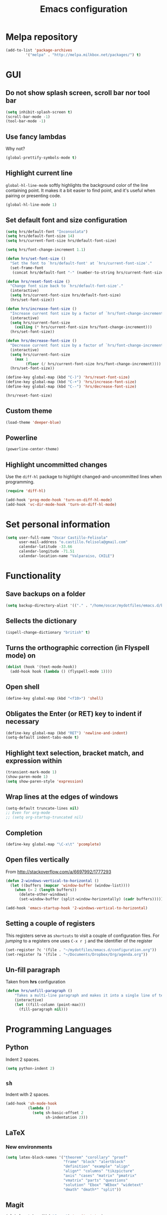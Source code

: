 #+TITLE: Emacs configuration

* Melpa repository

#+BEGIN_SRC emacs-lisp
(add-to-list 'package-archives
	     '("melpa" . "http://melpa.milkbox.net/packages/") t)
#+END_SRC
  
* GUI

** Do not show splash screen, scroll bar nor tool bar
#+begin_src emacs-lisp
(setq inhibit-splash-screen t)
(scroll-bar-mode -1)
(tool-bar-mode -1)
#+end_src

** Use fancy lambdas

Why not?

#+BEGIN_SRC emacs-lisp
  (global-prettify-symbols-mode t)
#+END_SRC

** Highlight current line

=global-hl-line-mode= softly highlights the background color of the line
containing point. It makes it a bit easier to find point, and it's useful
when pairing or presenting code.

#+begin_src emacs-lisp
(global-hl-line-mode 1)
#+end_src

** Set default font and size configuration

#+begin_src emacs-lisp
(setq hrs/default-font "Inconsolata")
(setq hrs/default-font-size 14)
(setq hrs/current-font-size hrs/default-font-size)

(setq hrs/font-change-increment 1.1)

(defun hrs/set-font-size ()
  "Set the font to `hrs/default-font' at `hrs/current-font-size'."
  (set-frame-font
   (concat hrs/default-font "-" (number-to-string hrs/current-font-size))))

(defun hrs/reset-font-size ()
  "Change font size back to `hrs/default-font-size'."
  (interactive)
  (setq hrs/current-font-size hrs/default-font-size)
  (hrs/set-font-size))

(defun hrs/increase-font-size ()
  "Increase current font size by a factor of `hrs/font-change-increment'."
  (interactive)
  (setq hrs/current-font-size
	(ceiling (* hrs/current-font-size hrs/font-change-increment)))
  (hrs/set-font-size))

(defun hrs/decrease-font-size ()
  "Decrease current font size by a factor of `hrs/font-change-increment', down to a minimum size of 1."
  (interactive)
  (setq hrs/current-font-size
	(max 1
	     (floor (/ hrs/current-font-size hrs/font-change-increment))))
  (hrs/set-font-size))

(define-key global-map (kbd "C-)") 'hrs/reset-font-size)
(define-key global-map (kbd "C-+") 'hrs/increase-font-size)
(define-key global-map (kbd "C--") 'hrs/decrease-font-size)

(hrs/reset-font-size)
#+end_src

** Custom theme

#+BEGIN_SRC emacs-lisp
(load-theme 'deeper-blue)
#+END_SRC

** Powerline

#+BEGIN_SRC emacs-lisp
(powerline-center-theme)
#+END_SRC

** Highlight uncommitted changes

Use the =diff-hl= package to highlight changed-and-uncommitted lines
when programming.

#+BEGIN_SRC emacs-lisp
  (require 'diff-hl)

  (add-hook 'prog-mode-hook 'turn-on-diff-hl-mode)
  (add-hook 'vc-dir-mode-hook 'turn-on-diff-hl-mode)
#+END_SRC

* Set personal information

#+BEGIN_SRC emacs-lisp
  (setq user-full-name "Oscar Castillo-Felisola"
        user-mail-address "o.castillo.felisola@gmail.com"
        calendar-latitude -33.66
        calendar-longitude -71.51
        calendar-location-name "Valparaiso, CHILE")
#+END_SRC

* Functionality

** Save backups on a folder

#+BEGIN_SRC emacs-lisp
(setq backup-directory-alist '(("." . "/home/oscar/mydotfiles/emacs.d/backups")))
#+END_SRC

** Sellects the dictionary

#+begin_src emacs-lisp
(ispell-change-dictionary "british" t)
#+end_src

** Turns the orthographic correction (in Flyspell mode) on 

#+begin_src emacs-lisp
(dolist (hook '(text-mode-hook))
  (add-hook hook (lambda () (flyspell-mode 1))))
#+end_src

** Open shell

#+begin_src emacs-lisp
(define-key global-map (kbd "<f10>") 'shell)
#+end_src

** Obligates the Enter (or RET) key to indent if necessary

#+begin_src emacs-lisp
(define-key global-map (kbd "RET") 'newline-and-indent)
(setq-default indent-tabs-mode t)
#+end_src

** Highlight text selection, bracket match, and expression within

#+begin_src emacs-lisp
(transient-mark-mode 1)
(show-paren-mode 1)
(setq show-paren-style 'expression)
#+end_src

** Wrap lines at the edges of windows

#+begin_src emacs-lisp
(setq-default truncate-lines nil)
;; Even for org-mode
;; (setq org-startup-truncated nil)
#+end_src

** Completion

#+begin_src emacs-lisp
(define-key global-map "\C-x\t" 'pcomplete)
#+end_src

** Open files vertically

From [[http://stackoverflow.com/a/6697992/1777293]]

#+BEGIN_SRC emacs-lisp
(defun 2-windows-vertical-to-horizontal ()
  (let ((buffers (mapcar 'window-buffer (window-list))))
    (when (= 2 (length buffers))
      (delete-other-windows)
      (set-window-buffer (split-window-horizontally) (cadr buffers)))))

(add-hook 'emacs-startup-hook '2-windows-vertical-to-horizontal)
#+END_SRC

** Setting a couple of registers

This registers serve as ~shortcuts~ to visit a couple of configuration
files. For /jumping/ to a registers one uses =C-x r j= and the
identifier of the register

#+BEGIN_SRC emacs-lisp
(set-register ?c '(file . "~/mydotfiles/emacs.d/configuration.org"))
(set-register ?a '(file . "~/Documents/Dropbox/Org/agenda.org"))
#+END_SRC

** Un-fill paragraph

Taken from *hrs* configuration

#+BEGIN_SRC emacs-lisp
(defun hrs/unfill-paragraph ()
    "Takes a multi-line paragraph and makes it into a single line of text."
    (interactive)
    (let ((fill-column (point-max)))
      (fill-paragraph nil)))
#+END_SRC

* Programming Languages 

** Python

Indent 2 spaces.

#+BEGIN_SRC emacs-lisp
  (setq python-indent 2)
#+END_SRC


** =sh=

Indent with 2 spaces.

#+BEGIN_SRC emacs-lisp
  (add-hook 'sh-mode-hook
            (lambda ()
              (setq sh-basic-offset 2
                    sh-indentation 2)))
#+END_SRC


** LaTeX

*** New environments

#+BEGIN_SRC emacs-lisp
(setq latex-block-names '("theorem" "corollary" "proof"
                          "frame" "block" "alertblock"
                          "definition" "example" "align"
                          "align*" "columns" "tikzpicture"
                          "axis" "cases" "matrix" "pmatrix"
                          "vmatrix" "parts" "questions"
                          "solution" "Ebox" "WEbox" "widetext"
                          "dmath" "dmath*" "split"))
#+END_SRC

** Magit

#+BEGIN_SRC emacs-lisp
(global-set-key (kbd "C-x g") 'magit-status)
#+END_SRC

* Org-mode configuration

** Settings

#+BEGIN_SRC emacs-lisp
;; (add-to-list 'load-path "/home/oscar/mydotfiles/emacs.d/org-mode/lisp/")
;; (add-to-list 'load-path "/home/oscar/mydotfiles/emacs.d/org-mode/contrib/lisp/" )
#+END_SRC

*** The /alist/ for =org= and =txt= files

 #+BEGIN_SRC emacs-lisp
 (add-to-list 'auto-mode-alist '("\\.\\(org\\|org_archive\\|txt\\)$" . org-mode))
 #+END_SRC

*** Key bindings

 #+BEGIN_SRC emacs-lisp
 (global-set-key "\C-cl" 'org-store-link) 
 (global-set-key "\C-ca" 'org-agenda)
 (global-set-key "\C-cb" 'org-iswitchb)
 (global-set-key "\C-cc" 'org-capture)
 #+END_SRC

*** Indentation

 #+BEGIN_SRC emacs-lisp
 (setq org-indirect-buffer-display 'current-window)
 (setq org-startup-indented t)
 (setq org-src-preserve-indentation nil)
 (setq org-edit-src-content-indentation 0)
 #+END_SRC

** Display preferences

I like to see an outline of pretty bullets instead of a list of asterisks.

#+BEGIN_SRC emacs-lisp
  (require 'org-bullets)
  (setq org-bullets-bullet-list '("◉" "◎" "⚫" "○" "►" "◇"))
  (add-hook 'org-mode-hook
            (lambda ()
              (org-bullets-mode 1)))

  (setq org-hide-leading-stars t)
#+END_SRC

I like seeing a little downward-pointing arrow instead of the usual ellipsis
(=...=) that org displays when there's stuff under a header.

#+BEGIN_SRC emacs-lisp
  (setq org-ellipsis "⤵")
#+END_SRC

Use syntax highlighting in source blocks while editing.

#+BEGIN_SRC emacs-lisp
  (setq org-src-fontify-natively t)
#+END_SRC

When editing a code snippet, use the current window rather than popping open a
new one (which shows the same information).

#+BEGIN_SRC emacs-lisp
(setq org-src-window-setup 'current-window)
#+END_SRC

** babel languages

Active Babel languages:

#+BEGIN_SRC emacs-lisp
(org-babel-do-load-languages 'org-babel-load-languages 
  '((R . t) 
    (emacs-lisp . t) 
    (latex . t)
    (python . t)
    (shell . t)
    (gnuplot . t)
    (maxima . t)
    (ledger . t)
    (org . t)
    (octave . t)
))
#+END_SRC

Don't ask before evaluating code blocks.

#+BEGIN_SRC emacs-lisp
  (setq org-confirm-babel-evaluate nil)
#+END_SRC

** Task management 

Record the time that a todo was archived.

#+BEGIN_SRC emacs-lisp
  (setq org-log-done 'note)
#+END_SRC

Store my org files in =~/Documents/Dropbox/Org=, 
+maintain an inbox in Dropbox+, 
+define the location of an index file+ (+my main todo list+)
Screencast [[http://2484.de/org-index.html]], 
and archive finished tasks in =~/Documents/Dropdox/Org/archive.org=.

#+BEGIN_SRC emacs-lisp
  (setq org-directory "/home/oscar/Documents/Dropbox/Org")

  (defun org-file-path (filename)
    "Return the absolute address of an org file, given its relative name."
    (concat (file-name-as-directory org-directory) filename))

  ;; (setq org-inbox-file "/home/oscar/Documents/Dropbox/inbox.org")
  ;; (setq org-index-file (org-file-path "index.org"))
  (setq org-archive-location
        (concat (org-file-path "archive.org") "::* From %s"))
#+END_SRC

*** Personal Todo Sequence

The /LARGE/ sequence, with fast selection 

#+BEGIN_SRC emacs-lisp
(setq org-use-fast-todo-selection t)

(setq org-todo-keywords     
      '((sequence "TODO(t)" "STARTED(s!)" "NEXT(n)" "FEEDBACK(f@/!)" "VERIFY(v)" "WAITING(w@/!)" 
                  "|" "DONE(d)" "DELEGATED(l@/!)" "CANCELLED(c@/!)")))
#+END_SRC

and their faces... and triggers

#+BEGIN_SRC emacs-lisp
(setq org-todo-keyword-faces
      (quote (("TODO" :foreground "red" :weight bold)
              ("STARTED" :foreground "yellow" :weight bold)
              ("NEXT" :foreground "blue" :weight bold)
              ("FEEDBACK" :foreground "blue" :weight bold)
              ("VERIFY" :foreground "magenta" :weight bold)
              ("WAITING" :foreground "orange" :weight bold)
              ("DONE" :foreground "forest green" :weight bold)
              ("DELEGATED" :foreground "forest green" :weight bold)
              ("CANCELLED" :foreground "forest green" :weight bold))))

(setq org-todo-state-tags-triggers
      (quote (("CANCELLED" ("CANCELLED" . t))
              ("WAITING" ("WAITING" . t))
              ("FEEDBACK" ("WAITING") ("FEEDBACK" . t))
              (done ("WAITING") ("FEEDBACK"))
              ("TODO" ("WAITING") ("CANCELLED") ("FEEDBACK"))
              ("NEXT" ("WAITING") ("CANCELLED") ("FEEDBACK"))
              ("DONE" ("WAITING") ("CANCELLED") ("FEEDBACK")))))
#+END_SRC

*** Agenda files

The =path= to the org-files to be considered in the agenda

#+BEGIN_SRC emacs-lisp
(setq org-agenda-files (quote ("/home/oscar/Documents/Dropbox/Org")))
#+END_SRC

*** Refile

**** Default note file

#+BEGIN_SRC emacs-lisp
(setq org-default-notes-file "~/git/org/refile.org")
#+END_SRC

**** Targets include this file and any file contributing to the agenda

up to 9 levels deep

#+BEGIN_SRC emacs-lisp
(setq org-refile-targets (quote ((nil :maxlevel . 9)
                                 (org-agenda-files :maxlevel . 9))))
#+END_SRC

**** Use full outline paths for refile targets 

We file directly with IDO and Targets complete directly with IDO

#+BEGIN_SRC emacs-lisp
(setq org-refile-use-outline-path t)
(setq org-outline-path-complete-in-steps nil)
#+END_SRC

**** Allow refile to create parent tasks with confirmation

#+BEGIN_SRC emacs-lisp
(setq org-refile-allow-creating-parent-nodes (quote confirm))
#+END_SRC

**** Use IDO for both buffer and file completion and ido-everywhere to t

#+BEGIN_SRC emacs-lisp
(setq org-completion-use-ido t)
(setq ido-everywhere t)
(setq ido-max-directory-size 100000)
(ido-mode (quote both))
; Use the current window when visiting files and buffers with ido
(setq ido-default-file-method 'selected-window)
(setq ido-default-buffer-method 'selected-window)
; Use the current window for indirect buffer display
(setq org-indirect-buffer-display 'current-window)
#+END_SRC

**** Exclude DONE state tasks from refile targets

#+BEGIN_SRC emacs-lisp
(defun bh/verify-refile-target ()
  "Exclude todo keywords with a done state from refile targets"
  (not (member (nth 2 (org-heading-components)) org-done-keywords)))

(setq org-refile-target-verify-function 'bh/verify-refile-target)
#+END_SRC

** Capture templates

Capture templates for: 
TODO tasks, Notes, appointments, phone calls, meetings, and org-protocol

#+BEGIN_SRC emacs-lisp
(setq org-capture-templates
      (quote (("t" "todo" entry (file "~/Documents/Dropbox/Org/refile.org")
               "* TODO %?\n%U\n%a\n")
              ("r" "respond" entry (file "~/Documents/Dropbox/Org/refile.org")
               "* NEXT Respond to %:from on %:subject\nSCHEDULED: %t\n%U\n%a\n")
              ("n" "note" entry (file "~/Documents/Dropbox/Org/refile.org")
               "* %? :NOTE:\n%U\n%a\n")
              ("j" "Journal" entry (file+datetree "~/Documents/Dropbox/Org/diary.org")
               "* %?\n%U\n")
              ("w" "org-protocol" entry (file "~/Documents/Dropbox/Org/refile.org")
               "* TODO Review %c\n%U\n" )
              ("m" "Meeting" entry (file "~/Documents/Dropbox/Org/refile.org")
               "* MEETING with %? :MEETING:\n%U" )
              ("p" "Phone call" entry (file "~/Documents/Dropbox/Org/refile.org")
               "* PHONE %? :PHONE:\n%U" )
              ("h" "Habit" entry (file "~/Documents/Dropbox/Org/refile.org")
               "* NEXT %?\n%U\n%a\nSCHEDULED: %(format-time-string \"%<<%Y-%m-%d %a .+1d/3d>>\")\n:PROPERTIES:\n:STYLE: habit\n:REPEAT_TO_STATE: NEXT\n:END:\n"))))
#+END_SRC

** New =org-structure-templates=

#+BEGIN_SRC emacs-lisp
(eval-after-load "org"
  '(add-to-list 'org-structure-template-alist
                '("E" "\\begin\{equation\}\n?\n\\end\{equation\}" "")))
(eval-after-load "org"
  '(add-to-list 'org-structure-template-alist
                '("j" "\\begin\{split\}\n?\n\\end\{split\}" "")))
(eval-after-load "org"
  '(add-to-list 'org-structure-template-alist
                '("C" "#+BEGIN_COMMENT\n?\n#+END_COMMENT" "")))
(eval-after-load "org"
  '(add-to-list 'org-structure-template-alist   
                '("G" "\\begin\{align\}\n?\n\\end\{align\}" "")))  
#+END_SRC

** Properties for inline images 

Set the image width to its original, unless there is a =width=
attribute assigned to it.

#+BEGIN_SRC emacs-lisp
(setq org-image-actual-width nil)
#+END_SRC

Notice that one can set a fixed width by changing =nil= to ='(700)=
where the number indicated the width in pixels

** =org-ref=

The main code is hosted at [[https://github.com/jkitchin/org-ref]]

I followed the simple configuration settings

#+BEGIN_SRC emacs-lisp
(require 'org-ref)

(setq reftex-default-bibliography '("/home/oscar/Documents/LatexFiles/References.bib"))

(setq org-ref-bibliography-notes"/home/oscar/Documents/Dropbox/Org/RefNotes.org"
      org-ref-default-bibliography '("/home/oscar/Documents/LatexFiles/References.bib")
      org-ref-pdf-directory "/home/oscar/Bibliography/bibtex-pdf/")

(setq bibtex-completion-bibliography "/home/oscar/Documents/LatexFiles/References.bib")
#+END_SRC

*** Opening the article's PDF

From the helm-bibtex search window, one of the actions is to open the pdf. This relies on a link in the corresponding BiBTeX entry. When exporting from Zotero, the files are listed in a file field (there is no need to export both entries and files, since BetterBibTex will link directly to the Zotero attached file). You must tell helm-bibtex which field to look for. It will open all the specified files, by default in Emacs itself, but you can change this to another viewer as shown:

#+BEGIN_SRC emacs-lisp
(setq  helm-bibtex-pdf-field "file")
(setq helm-bibtex-pdf-open-function
  (lambda (fpath)
    (start-process "evince" "*helm-bibtex-evince*" "/usr/bin/evince" fpath)))
#+END_SRC

*** Requiring extra references 

**** arXiv

This library provides an org-mode link to [[http://arxiv.org][arXiv]] entries:
arxiv:cond-mat/0410285, and a function to get a bibtex entry and pdfs
for arxiv entries:

#+BEGIN_SRC emacs-lisp
(require 'org-ref-arxiv)
#+END_SRC

- =arxiv-add-bibtex-entry=
- =arxiv-get-pdf=

**** ISBN

#+BEGIN_SRC emacs-lisp
(require 'org-ref-isbn)
#+END_SRC

*** Notes

With helm-bibtex one can link BibTeX entries to notes in an org-mode file. I use a single .org file for all bibliographic notes, which can be accessed as one of the actions (press TAB) from the helm-bibtex search window. The file is specified in your .emacs with something like

#+BEGIN_SRC emacs-lisp
(setq helm-bibtex-notes-path "/home/oscar/Documents/Dropbox/Org/RefNotes.org")
#+END_SRC

You can also access the notes from a previously-inserted citation like you access the PDF (except you select a different action from the search window). All comments above apply also to opening the notes. 

From [[http://iflysib14.iflysib.unlp.edu.ar/tomas/en/blog/reference-management.html][this page]]

** configure =org-gcal=

The package =ORG-GCAL= must be installed from MELPA.

Change the dropbox path

More details at [[http://jameswilliams.be/blog/2016/01/11/Taming-Your-GCal.html]] and
[[https://github.com/myuhe/org-gcal.el]]

#+BEGIN_SRC emacs-lisp
(require 'org-gcal) 
(setq org-gcal-client-id "459480878076-s0md9sb6s3tq7irlhmmk7hjt7r391o6n.apps.googleusercontent.com" 
      org-gcal-client-secret "-SphSdn3WDrZJ1Z_JFTXEkcc" 
      org-gcal-file-alist '(("aetptsksd2rroqmq5ealbd9oec@group.calendar.google.com" . "~/Documents/Dropbox/Org/gmail-agenda.org") 
                           (" ok0q79kgahqiu6mkp7uplamahk@group.calendar.google.com" . "~/Documents/Dropbox/Org/gmail-agenda.org")))
#+END_SRC

** Open file applications

#+BEGIN_SRC emacs-lisp
(setq org-file-apps
      (quote
       ((auto-mode . emacs)
        ("\\.mm\\'" . default)
        ("\\.x?html?\\'" . default)
        ("\\.pdf\\'" . "evince %s"))))
#+END_SRC

** Publishing and exporting

*** LaTeX export process

I want to add the package =listings= to the LaTeX export

#+BEGIN_SRC emacs-lisp
(require 'ox-latex)
(setq org-export-latex-listings t)
(add-to-list 'org-latex-packages-alist '("" "listings"))
(add-to-list 'org-latex-packages-alist '("" "xcolor"))
(setq org-latex-listings-langs
      (quote ((emacs-lisp "Lisp")
              (lisp "Lisp")
              (clojure "Lisp")
              (c "C")
              (cc "C++")
              (fortran "fortran")
              (perl "Perl")
              (cperl "Perl")
              (python "Python")
              (ruby "Ruby")
              (html "HTML")
              (xml "XML")
              (tex "TeX")
              (latex "[LaTeX]TeX")
              (shell-script "bash")
              (gnuplot "Gnuplot")
              (ocaml "Caml")
              (caml "Caml")
              (sql "SQL")
              (sqlite "sql")
              (R-mode "R"))))
#+END_SRC

And to use the =latexmk= process to generate the PDF files

#+BEGIN_SRC emacs-lisp
(setq org-latex-pdf-process (list "latexmk -pdf -bibtex %f"))
#+END_SRC

*** Publishing projects

#+BEGIN_SRC emacs-lisp
(setq org-publish-project-alist
      '( ("paper"
          :base-directory "~/Documents/Dropbox/Org"
          :base-extension "org"
          :publishing-directory "~/Documents/Dropbox/Org/export"
          :publishing-function org-latex-publish-to-pdf)
         )
      )
#+END_SRC

* Settings for =sage-shell-mode=

See the [[https://github.com/stakemori/sage-shell-mode][github web-page]] for details

** Path to the executable file

#+BEGIN_SRC emacs-lisp
(setq sage-shell:sage-executable "/home/oscar/Software/sage/sage")
#+END_SRC

** Run SageMath by =M-x run-sage= instead of =M-x sage-shell:run-sage=

#+BEGIN_SRC emacs-lisp
(sage-shell:define-alias)
;; Turn on eldoc-mode
(add-hook 'sage-shell-mode-hook #'eldoc-mode)
(add-hook 'sage-shell:sage-mode-hook #'eldoc-mode)
#+END_SRC

* Settings of =sage-mode=

** Default configuration

#+BEGIN_SRC emacs-lisp
;; ;; Start .emacs


;; ;; After installation of the spkg, you must add something like the
;; ;; following to your .emacs:

;; (add-to-list 'load-path "/home/oscar/Software/sage/local/share/emacs/site-lisp/sage-mode")
;; (require 'sage "sage")
;; (setq sage-command "/home/oscar/Software/sage/sage")

;; ;; If you want sage-view to typeset all your output and display plot()
;; ;; commands inline, uncomment the following line and configure sage-view:
;; ;; (add-hook 'sage-startup-after-prompt-hook 'sage-view)
;; ;; In particular customize the variables `sage-view-default-commands'
;; ;; and `sage-view-inline-plots-method'.
;; ;; Using sage-view to typeset output requires a working LaTeX
;; ;; installation with the preview package.

;; ;; Also consider running (customize-group 'sage) to see more options.

;; ;; End .emacs

#+END_SRC

